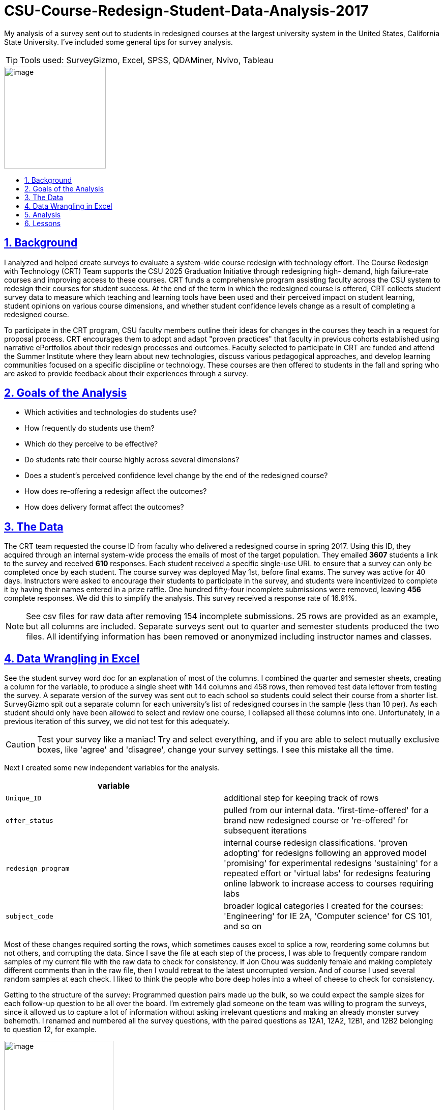 
= CSU-Course-Redesign-Student-Data-Analysis-2017
:idprefix:
:idseparator: -
:sectanchors:
:sectlinks:
:sectnumlevels: 6
:sectnums:
:icons: font
ifdef::env-github[]
:imagesdir: https://github.com/DMSaunders/files/blob/master/
:tip-caption: :bulb:
:note-caption: :information_source:
:important-caption: :heavy_exclamation_mark:
:caution-caption: :fire:
:warning-caption: :warning:
endif::[]
:toc: macro
:toclevels: 6
:toc-title: 

My analysis of a survey sent out to students in redesigned courses at the largest university system in the United States, California State University. I've included some general tips for survey analysis. 

TIP: Tools used: SurveyGizmo, Excel, SPSS, QDAMiner, Nvivo, Tableau

image::vADKt0e0.png[image,200,200]

toc::[]

== Background
I analyzed and helped create surveys to evaluate a system-wide course redesign with technology effort. The Course Redesign with Technology (CRT) Team supports the CSU 2025 Graduation Initiative through redesigning high- demand, high failure-rate courses and improving access to these courses. CRT funds a comprehensive program assisting faculty across the CSU system to redesign their courses for student success. At the end of the term in which the redesigned course is offered, CRT collects student survey data to measure which teaching and learning tools have been used and their perceived impact on student learning, student opinions on various course dimensions, and whether student confidence levels change as a result of completing a redesigned course. 

To participate in the CRT program, CSU faculty members outline their ideas for changes in the courses they teach in a request for proposal process. CRT encourages them to adopt and adapt "proven practices" that faculty in previous cohorts established using narrative ePortfolios about their redesign processes and outcomes. Faculty selected to participate in CRT are funded and attend the Summer Institute where they learn about new technologies, discuss various pedagogical approaches, and develop learning communities focused on a specific discipline or technology. These courses are then offered to students in the fall and spring who are asked to provide feedback about their experiences through a survey. 

== Goals of the Analysis

* Which activities and technologies do students use?
* How frequently do students use them?
* Which do they perceive to be effective?
* Do students rate their course highly across several dimensions?
* Does a student’s perceived confidence level change by the end of the redesigned course?
* How does re-offering a redesign affect the outcomes?
* How does delivery format affect the outcomes?

== The Data
The CRT team requested the course ID from faculty who delivered a redesigned course in spring 2017. Using this ID, they acquired through an internal system-wide process the emails of most of the target population. They emailed *3607* students a link to the survey and received *610* responses. Each student received a specific single-use URL to ensure that a survey can only be completed once by each student. The course survey was deployed May 1st, before final exams. The survey was active for 40 days. Instructors were asked to encourage their students to participate in the survey, and students were incentivized to complete it by having their names entered in a prize raffle. One hundred fifty-four incomplete submissions were removed, leaving *456* complete responses. We did this to simplify the analysis. This survey received a response rate of 16.91%.

NOTE: See csv files for raw data after removing 154 incomplete submissions. 25 rows are provided as an example, but all columns are included. Separate surveys sent out to quarter and semester students produced the two files. All identifying information has been removed or anonymized including instructor names and classes.

== Data Wrangling in Excel
See the student survey word doc for an explanation of most of the columns. I combined the quarter and semester sheets, creating a column for the variable, to produce a single sheet with 144 columns and 458 rows, then removed test data leftover from testing the survey. A separate version of the survey was sent out to each school so students could select their course from a shorter list. SurveyGizmo spit out a separate column for each university's list of redesigned courses in the sample (less than 10 per). As each student should only have been allowed to select and review one course, I collapsed all these columns into one. Unfortunately, in a previous iteration of this survey, we did not test for this adequately.

CAUTION: Test your survey like a maniac! Try and select everything, and if you are able to select mutually exclusive boxes, like 'agree' and 'disagree', change your survey settings. I see this mistake all the time.

Next I created some new independent variables for the analysis.

[options="header"]
|===
|variable | 

|`Unique_ID`
|additional step for keeping track of rows

|`offer_status`
|pulled from our internal data. 'first-time-offered' for a brand new redesigned course or 're-offered' for subsequent iterations

|`redesign_program`
|internal course redesign classifications. 'proven adopting' for redesigns following an approved model 'promising' for experimental redesigns 'sustaining' for a repeated effort or 'virtual labs' for redesigns featuring online labwork to increase access to courses requiring labs

|`subject_code`
|broader logical categories I created for the courses: 'Engineering' for IE 2A, 'Computer science' for CS 101, and so on

|===

Most of these changes required sorting the rows, which sometimes causes excel to splice a row, reordering some columns but not others, and corrupting the data. Since I save the file at each step of the process, I was able to frequently compare random samples of my current file with the raw data to check for consistency. If Jon Chou was suddenly female and making completely different comments than in the raw file, then I would retreat to the latest uncorrupted version. And of course I used several random samples at each check. I liked to think the people who bore deep holes into a wheel of cheese to check for consistency.

Getting to the structure of the survey: Programmed question pairs made up the bulk, so we could expect the sample sizes for each follow-up question to be all over the board. I'm extremely glad someone on the team was willing to program the surveys, since it allowed us to capture a lot of information without asking irrelevant questions and making an already monster survey behemoth. I renamed and numbered all the survey questions, with the paired questions as 12A1, 12A2, 12B1, and 12B2 belonging to question 12, for example. 

image::skip logic.png[image,50%,50%, align=text-center]

Then I moved the all the independent variables together in the front for ease of use (facts about the course and student).

CAUTION: It is recommended to put demographic and otherwise sensitive survey questions at the end of a survey so as not to scare off the respondent.

Next, I converted blanks to 'Null' or 'NA' (when N/A was actually selected) to help with analysis, created a separate file without comments for use in SPSS. Another version I shaped for use in Tableau. This is where the real witchcraft comes in.

Tableau requires data to be normalized with one dependent variable's value and descriptors per row, and everything else in the row repeated. I used an Excel add-in for the actual reshaping. This move rockets the rows in the file up over 31,000, which I found very entertaining. Example:

[options="header"]
|===
|`independent_variable` | `last_independent_variable` | `Dep_var_ID` | `Dep_Ans_Label`|`Dep_Ans_Group`

|semester
|mostly in-person
|clickers_22A
|Sometimes
|Frequency

|semester
|100% in-person
|clickers_22A
|NA
|Frequency

|===

And so on for all of the dependent variables.

This requires creating new metadata variables to explain the value (the dependent variable name), to contain the value, and allows you to classify the dependent variables, which I did by the name of the group of questions in the survey.

[options="header"]
|===
|variable | 

|`Dep_var_ID`
|the column name, named after each question, like clickers_22A

|`Dep_Ans_Label`
|The response, ranging from 'Sometimes', to 'Agree', to 'No difference'

|`Dep_Ans_Group`
|Frequency, Efficacy, Confidence, Learning Experience - the types of closed-response answers received by our survey

|===

== Analysis

I produced visuals of the descriptive statistics, looking for any issues, and moved to the goals.

* Which activities and technologies do students use?
* How frequently do students use them?

We provided these options for students to select and room for comments and let them choose between ( ) Always ( ) Often ( ) Sometimes ( ) Rarely  ( ) Never ( ) N/A   I could have numericized this for a median and interquartile range, but decided the nontechnical audience would better appreciate percentages of respondents for the top two ratings - always and often. This is called top 2 box.

CAUTION: Do not generate a mean from a Likert scale.

image::spr17stufreqtop2_3.png[img, 75%,75%]

NOTE: Note the description of how Tableau created this chart, which I left in as an example. I don't crop it until I place it in it's final display setting since the description of the active filters helps you trace brack your work and avoid mistakes. It also illustrates why I shaped the data with metadata in the previous steps, as it makes viz creation and documentation possible.

Lots of variation, with instructor lecture the most commonly used learning tool of all. It could be confusing to refer to all of these things as learning tools. I could have instead referred to learning activities and technologies separately, but I'd like to change the conversation around learning and hold all methods to the same accountability: does it work? Plus, is 'instructor audio/video' an activity or a technology? However, it's not good to perturb one's stakeholders.

These are simple counts of mentions in the comments done with QDAMiner or Nvivo.

image::screenshot QDA miner lite.PNG[QDA,75%,75%]

image::activities.PNG[img, 75%,75%]

image::tech.png[tech,75%,75%]

* Which do they perceive to be effective?

image::spr17stuefftop2_3.png[img, 75%,75%]

They think almost everything is effective. I am emphatic that we refer to this as 'perceived efficacy'. I wondered about a relationship between these two variables and checked:

image::spr17stufreqeff.PNG[img, 75%,75%]

For 18 of the 22 learning tools (82%), frequency was at least moderately correlated with perceived efficacy. Gamma was used for correlations given that it is appropriate for ordinal by ordinal correlation in a nonparametric, non-random sample.

* Do students rate their course highly across several dimensions?

image::spr17stulxptop2_3.png[lxp,75%,75%]

image::spr17stulxp.png[lxp,75%,75%]

* Does a student’s perceived confidence level change by the end of the redesigned course?

image::spr17stuconftop2_2.png[lxp,75%,75%]

image::spr17stuconf.png[confcomm,75%,75%]

* How does re-offering a redesign affect the outcomes?

image::spr17stueffoffer.png[lxp,75%,75%]

Relatively inconclusive. There were not enough re-offered courses to tell.

* How does delivery format affect the outcomes?

Running this produced a comparison similar to above and showed little promise of a relationship between any of the formats and the outcomes. This could be positive if you were worried about poor quality in online courses.

While the purpose of this post is the analysis process, I may include further commentary on the results here in the future.

== Lessons

In the future I intend to program my analyses in Python and standardize my use of Tableau to produce more consistent visuals. I'm pleased with my level of organization but could still improve my naming conventions. I will also continue improving my statistics knowledge.

